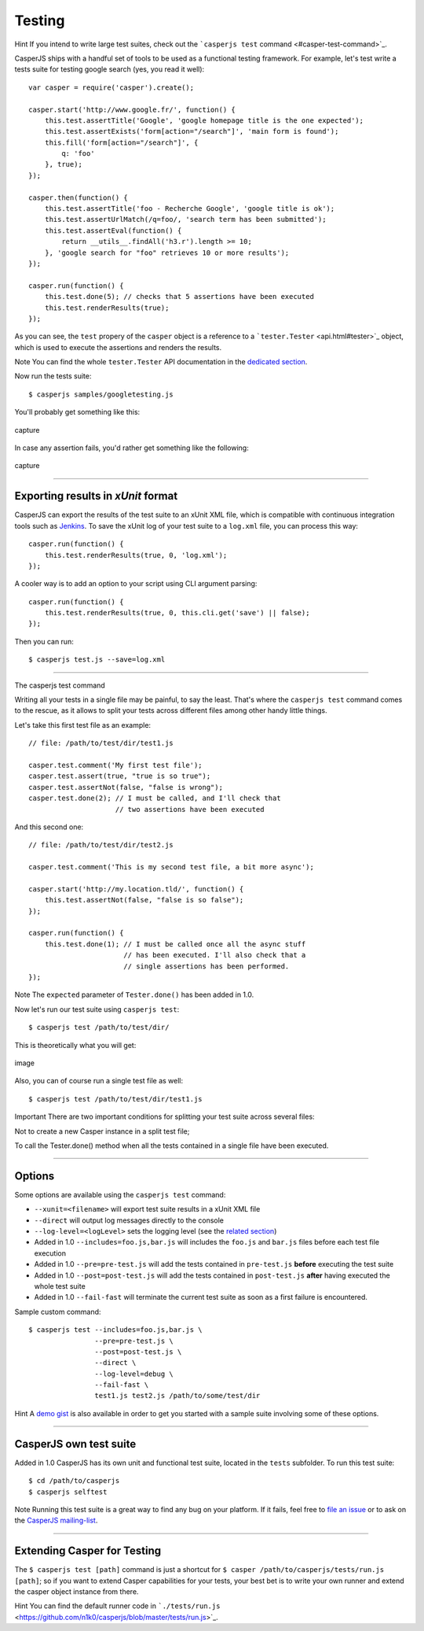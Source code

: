 =======
Testing
=======

Hint If you intend to write large test suites, check out the
```casperjs test`` command <#casper-test-command>`_.

CasperJS ships with a handful set of tools to be used as a functional
testing framework. For example, let's test write a tests suite for
testing google search (yes, you read it well):

::

    var casper = require('casper').create();

    casper.start('http://www.google.fr/', function() {
        this.test.assertTitle('Google', 'google homepage title is the one expected');
        this.test.assertExists('form[action="/search"]', 'main form is found');
        this.fill('form[action="/search"]', {
            q: 'foo'
        }, true);
    });

    casper.then(function() {
        this.test.assertTitle('foo - Recherche Google', 'google title is ok');
        this.test.assertUrlMatch(/q=foo/, 'search term has been submitted');
        this.test.assertEval(function() {
            return __utils__.findAll('h3.r').length >= 10;
        }, 'google search for "foo" retrieves 10 or more results');
    });

    casper.run(function() {
        this.test.done(5); // checks that 5 assertions have been executed
        this.test.renderResults(true);
    });

As you can see, the ``test`` propery of the ``casper`` object is a
reference to a ```tester.Tester`` <api.html#tester>`_ object, which is
used to execute the assertions and renders the results.

Note You can find the whole ``tester.Tester`` API documentation in the
`dedicated section <api.html#tester>`_.

Now run the tests suite:

::

    $ casperjs samples/googletesting.js

You'll probably get something like this:

.. figure:: images/testsuiteok.png
   :align: center
   :alt: capture

   capture
In case any assertion fails, you'd rather get something like the
following:

.. figure:: images/testsuitefail.png
   :align: center
   :alt: capture

   capture

--------------

Exporting results in *xUnit* format
~~~~~~~~~~~~~~~~~~~~~~~~~~~~~~~~~~~

CasperJS can export the results of the test suite to an xUnit XML file,
which is compatible with continuous integration tools such as
`Jenkins <http://jenkins-ci.org/>`_. To save the xUnit log of your test
suite to a ``log.xml`` file, you can process this way:

::

    casper.run(function() {
        this.test.renderResults(true, 0, 'log.xml');
    });

A cooler way is to add an option to your script using CLI argument
parsing:

::

    casper.run(function() {
        this.test.renderResults(true, 0, this.cli.get('save') || false);
    });

Then you can run:

::

    $ casperjs test.js --save=log.xml

--------------

.. raw:: html

   <h1 id="casper-test-command">

The casperjs test command

.. raw:: html

   </h1>

Writing all your tests in a single file may be painful, to say the
least. That's where the ``casperjs test`` command comes to the rescue,
as it allows to split your tests across different files among other
handy little things.

Let's take this first test file as an example:

::

    // file: /path/to/test/dir/test1.js

    casper.test.comment('My first test file');
    casper.test.assert(true, "true is so true");
    casper.test.assertNot(false, "false is wrong");
    casper.test.done(2); // I must be called, and I'll check that
                         // two assertions have been executed

And this second one:

::

    // file: /path/to/test/dir/test2.js

    casper.test.comment('This is my second test file, a bit more async');

    casper.start('http://my.location.tld/', function() {
        this.test.assertNot(false, "false is so false");
    });

    casper.run(function() {
        this.test.done(1); // I must be called once all the async stuff
                           // has been executed. I'll also check that a
                           // single assertions has been performed.
    });

Note The ``expected`` parameter of ``Tester.done()`` has been added in
1.0.

Now let's run our test suite using ``casperjs test``:

::

    $ casperjs test /path/to/test/dir/

This is theoretically what you will get:

.. figure:: images/split-test-results.png
   :align: center
   :alt: image

   image
Also, you can of course run a single test file as well:

::

    $ casperjs test /path/to/test/dir/test1.js

.. raw:: html

   <div class="alert-message block-message">
     <p>


Important There are two important conditions for splitting your test
suite across several files:

.. raw:: html

   </p>
     <ol class="bottom">
       <li>
         <p>


Not to create a new Casper instance in a split test file;

.. raw:: html

   </p>
       </li>
       <li>
         <p>


To call the Tester.done() method when all the tests contained in a
single file have been executed.

.. raw:: html

   </p>
       </li>
     </ol>
   </div>

--------------

Options
~~~~~~~

Some options are available using the ``casperjs test`` command:

-  ``--xunit=<filename>`` will export test suite results in a xUnit XML
   file
-  ``--direct`` will output log messages directly to the console
-  ``--log-level=<logLevel>`` sets the logging level (see the `related
   section <logging.html>`_)
-  Added in 1.0 ``--includes=foo.js,bar.js`` will includes the
   ``foo.js`` and ``bar.js`` files before each test file execution
-  Added in 1.0 ``--pre=pre-test.js`` will add the tests contained in
   ``pre-test.js`` **before** executing the test suite
-  Added in 1.0 ``--post=post-test.js`` will add the tests contained in
   ``post-test.js`` **after** having executed the whole test suite
-  Added in 1.0 ``--fail-fast`` will terminate the current test suite as
   soon as a first failure is encountered.

Sample custom command:

::

    $ casperjs test --includes=foo.js,bar.js \
                    --pre=pre-test.js \
                    --post=post-test.js \
                    --direct \
                    --log-level=debug \
                    --fail-fast \
                    test1.js test2.js /path/to/some/test/dir

Hint A `demo gist <https://gist.github.com/3813361>`_ is also available
in order to get you started with a sample suite involving some of these
options.

--------------

CasperJS own test suite
~~~~~~~~~~~~~~~~~~~~~~~

Added in 1.0 CasperJS has its own unit and functional test suite,
located in the ``tests`` subfolder. To run this test suite:

::

    $ cd /path/to/casperjs
    $ casperjs selftest

Note Running this test suite is a great way to find any bug on your
platform. If it fails, feel free to `file an
issue <https://github.com/n1k0/casperjs/issues/new>`_ or to ask on the
`CasperJS
mailing-list <https://groups.google.com/forum/#!forum/casperjs>`_.

--------------

Extending Casper for Testing
~~~~~~~~~~~~~~~~~~~~~~~~~~~~

The ``$ casperjs test [path]`` command is just a shortcut for
``$ casper /path/to/casperjs/tests/run.js [path]``; so if you want to
extend Casper capabilities for your tests, your best bet is to write
your own runner and extend the casper object instance from there.

Hint You can find the default runner code in
```./tests/run.js`` <https://github.com/n1k0/casperjs/blob/master/tests/run.js>`_.
